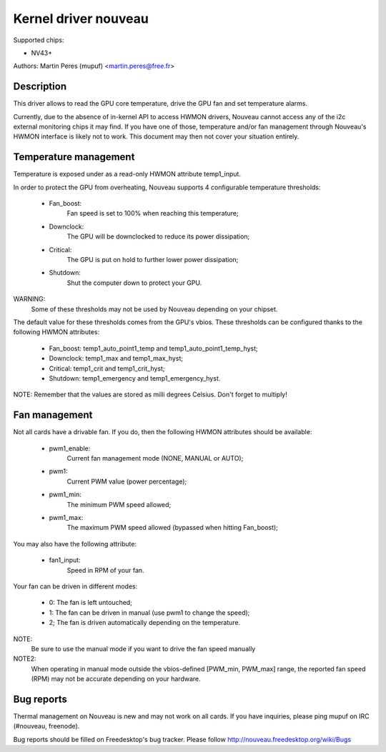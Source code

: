 =====================
Kernel driver nouveau
=====================

Supported chips:

* NV43+

Authors: Martin Peres (mupuf) <martin.peres@free.fr>

Description
-----------

This driver allows to read the GPU core temperature, drive the GPU fan and
set temperature alarms.

Currently, due to the absence of in-kernel API to access HWMON drivers, Nouveau
cannot access any of the i2c external monitoring chips it may find. If you
have one of those, temperature and/or fan management through Nouveau's HWMON
interface is likely not to work. This document may then not cover your situation
entirely.

Temperature management
----------------------

Temperature is exposed under as a read-only HWMON attribute temp1_input.

In order to protect the GPU from overheating, Nouveau supports 4 configurable
temperature thresholds:

 * Fan_boost:
	Fan speed is set to 100% when reaching this temperature;
 * Downclock:
	The GPU will be downclocked to reduce its power dissipation;
 * Critical:
	The GPU is put on hold to further lower power dissipation;
 * Shutdown:
	Shut the computer down to protect your GPU.

WARNING:
	Some of these thresholds may not be used by Nouveau depending
	on your chipset.

The default value for these thresholds comes from the GPU's vbios. These
thresholds can be configured thanks to the following HWMON attributes:

 * Fan_boost: temp1_auto_point1_temp and temp1_auto_point1_temp_hyst;
 * Downclock: temp1_max and temp1_max_hyst;
 * Critical: temp1_crit and temp1_crit_hyst;
 * Shutdown: temp1_emergency and temp1_emergency_hyst.

NOTE: Remember that the values are stored as milli degrees Celsius. Don't forget
to multiply!

Fan management
--------------

Not all cards have a drivable fan. If you do, then the following HWMON
attributes should be available:

 * pwm1_enable:
	Current fan management mode (NONE, MANUAL or AUTO);
 * pwm1:
	Current PWM value (power percentage);
 * pwm1_min:
	The minimum PWM speed allowed;
 * pwm1_max:
	The maximum PWM speed allowed (bypassed when hitting Fan_boost);

You may also have the following attribute:

 * fan1_input:
	Speed in RPM of your fan.

Your fan can be driven in different modes:

 * 0: The fan is left untouched;
 * 1: The fan can be driven in manual (use pwm1 to change the speed);
 * 2; The fan is driven automatically depending on the temperature.

NOTE:
  Be sure to use the manual mode if you want to drive the fan speed manually

NOTE2:
  When operating in manual mode outside the vbios-defined
  [PWM_min, PWM_max] range, the reported fan speed (RPM) may not be accurate
  depending on your hardware.

Bug reports
-----------

Thermal management on Nouveau is new and may not work on all cards. If you have
inquiries, please ping mupuf on IRC (#nouveau, freenode).

Bug reports should be filled on Freedesktop's bug tracker. Please follow
http://nouveau.freedesktop.org/wiki/Bugs

